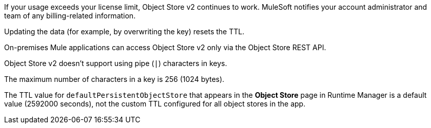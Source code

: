 //OS FAQ SHARED
//tag::faqUsageOverage[]
If your usage exceeds your license limit, Object Store v2 continues to work.
MuleSoft notifies your account administrator and team of any billing-related information.
//end::faqUsageOverage[]

//tag::faqStaticTTL[]
Updating the data (for example, by overwriting the key) resets the TTL.
//end::faqStaticTTL[]

//tag::faqOnPrem[]
On-premises Mule applications can access Object Store v2 only via the Object Store REST API.
//end::faqOnPrem[]

//tag::faqKeyChars[]
Object Store v2 doesn't support using pipe (`|`) characters in keys.
//end::faqKeyChars[]

//tag::faqKeySize[]
The maximum number of characters in a key is 256 (1024 bytes).
//end::faqKeySize[]

//tag::customTTLnote[]
The TTL value for `defaultPersistentObjectStore` that appears in the *Object Store* page in Runtime Manager is a default value (2592000 seconds), not the custom TTL configured for all object stores in the app.  
//end::customTTLnote[]

